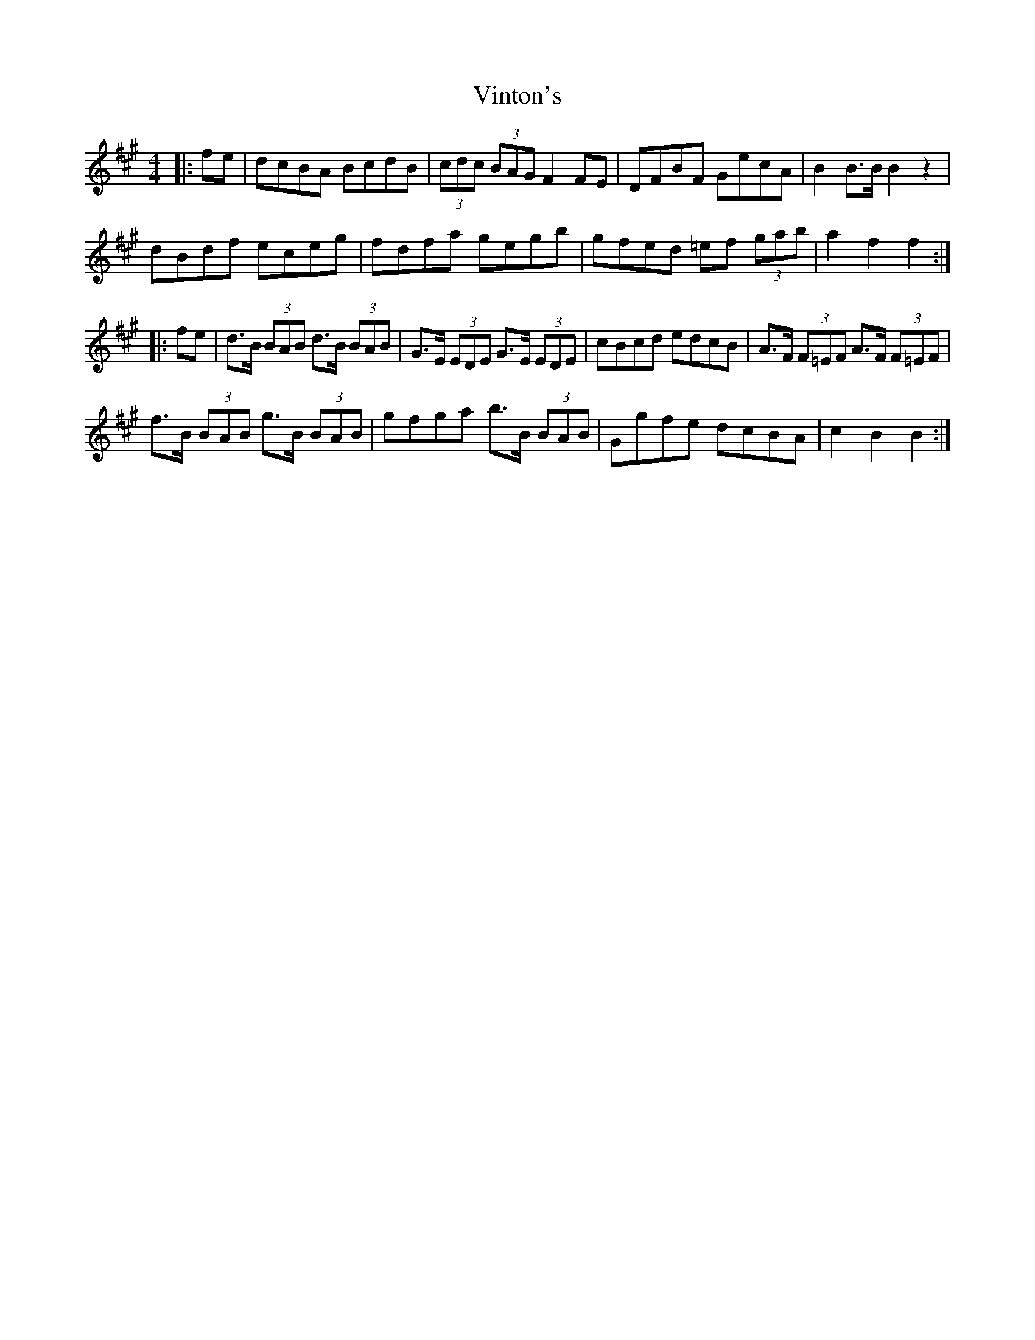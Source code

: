 X: 41843
T: Vinton's
R: hornpipe
M: 4/4
K: Amajor
|:fe|dcBA BcdB|(3cdc (3BAG F2FE|DFBF GecA|B2 B>B B2 z2|
dBdf eceg|fdfa gegb|gfed =ef (3gab|a2 f2 f2:|
|:fe|d>B (3BAB d>B (3BAB|G>E (3EDE G>E (3EDE|cBcd edcB|A>F (3F=EF A>F (3F=EF|
f>B (3BAB g>B (3BAB|gfga b>B (3BAB|Ggfe dcBA|c2 B2 B2:|

